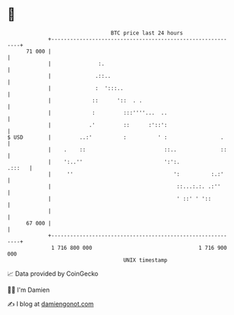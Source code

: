 * 👋

#+begin_example
                                    BTC price last 24 hours                    
                +------------------------------------------------------------+ 
         71 000 |                                                            | 
                |               :.                                           | 
                |              .::..                                         | 
                |              :  ':::..                                     | 
                |             ::      '::  . .                               | 
                |             :         :::''''...  ..                       | 
                |            .'         ::      :'::':                       | 
   $ USD        |         ..:'          :          ' :                 .     | 
                |    .    ::                         ::..              ::    | 
                |    ':..''                          ':':.            .:::   | 
                |     ''                                ':          :.:'     | 
                |                                        ::...:.:. .:''      | 
                |                                        ' ::' ' '::         | 
                |                                                            | 
         67 000 |                                                            | 
                +------------------------------------------------------------+ 
                 1 716 800 000                                  1 716 900 000  
                                        UNIX timestamp                         
#+end_example
📈 Data provided by CoinGecko

🧑‍💻 I'm Damien

✍️ I blog at [[https://www.damiengonot.com][damiengonot.com]]
